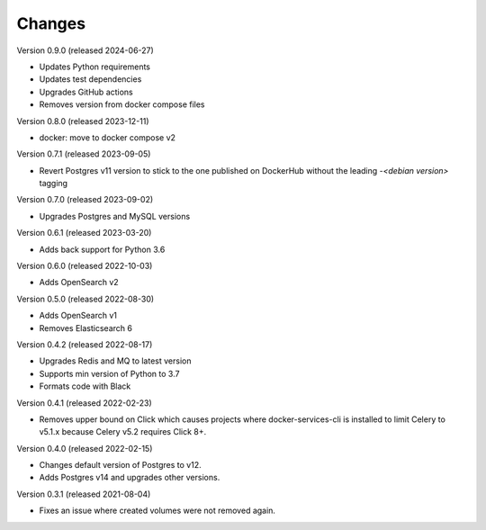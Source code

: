 ..
    Copyright (C) 2020-2023 CERN.
    Copyright (C) 2023 Graz University of Technology.
    Copyright (C) 2024 TU Wien.

    Docker-Services-CLI is free software; you can redistribute it and/or modify
    it under the terms of the MIT License; see LICENSE file for more details.

Changes
=======

Version 0.9.0 (released 2024-06-27)

- Updates Python requirements
- Updates test dependencies
- Upgrades GitHub actions
- Removes version from docker compose files

Version 0.8.0 (released 2023-12-11)

- docker: move to docker compose v2

Version 0.7.1 (released 2023-09-05)

- Revert Postgres v11 version to stick to the one published on DockerHub
  without the leading `-<debian version>` tagging

Version 0.7.0 (released 2023-09-02)

- Upgrades Postgres and MySQL versions

Version 0.6.1 (released 2023-03-20)

- Adds back support for Python 3.6

Version 0.6.0 (released 2022-10-03)

- Adds OpenSearch v2

Version 0.5.0 (released 2022-08-30)

- Adds OpenSearch v1
- Removes Elasticsearch 6

Version 0.4.2 (released 2022-08-17)

- Upgrades Redis and MQ to latest version
- Supports min version of Python to 3.7
- Formats code with Black

Version 0.4.1 (released 2022-02-23)

- Removes upper bound on Click which causes projects where docker-services-cli
  is installed to limit Celery to v5.1.x because Celery v5.2 requires Click 8+.

Version 0.4.0 (released 2022-02-15)

- Changes default version of Postgres to v12.
- Adds Postgres v14 and upgrades other versions.

Version 0.3.1 (released 2021-08-04)

- Fixes an issue where created volumes were not removed again.
